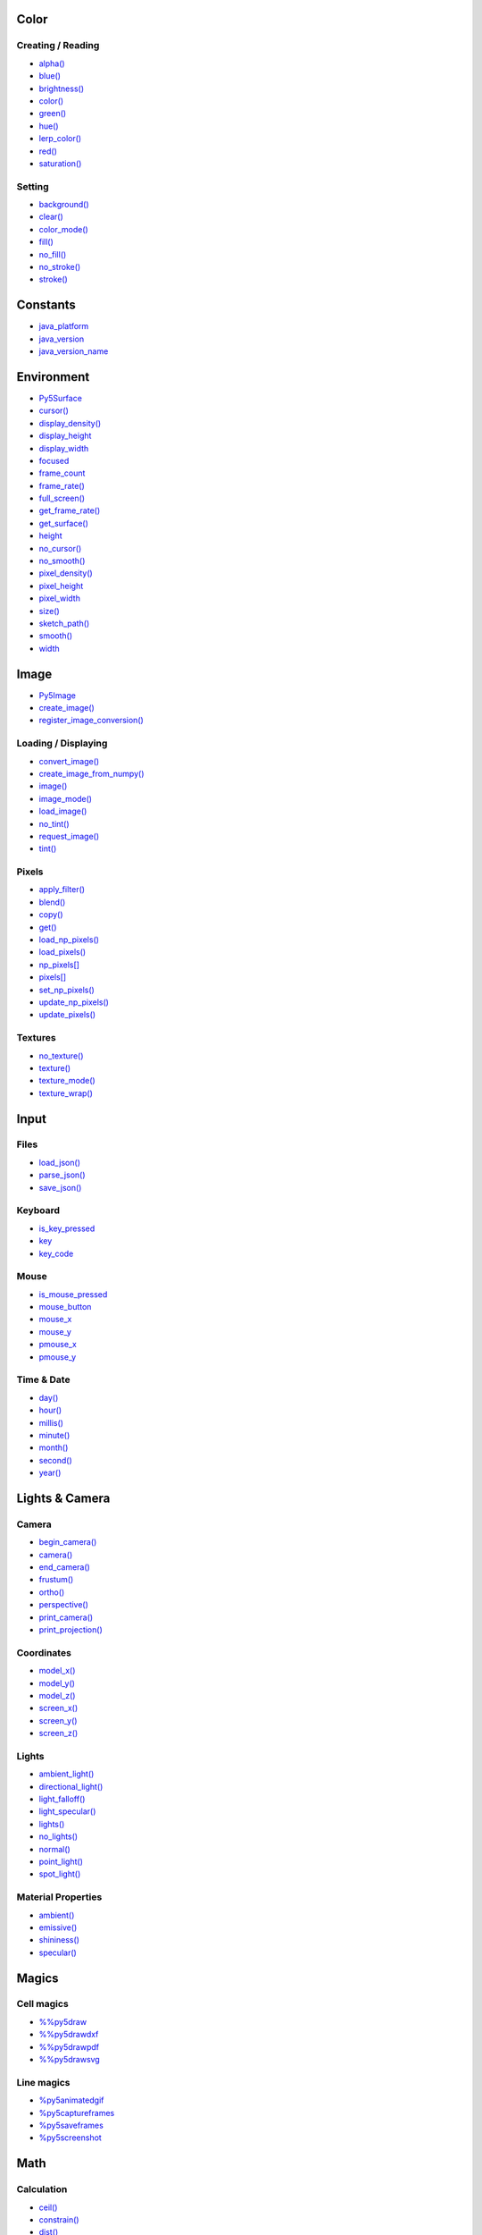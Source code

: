 .. raw:: html

    <table style="width:100%"><tr><td style="vertical-align:top">


Color
=====

Creating / Reading
------------------

* `alpha() <alpha/>`_
* `blue() <blue/>`_
* `brightness() <brightness/>`_
* `color() <color/>`_
* `green() <green/>`_
* `hue() <hue/>`_
* `lerp_color() <lerp_color/>`_
* `red() <red/>`_
* `saturation() <saturation/>`_

Setting
-------

* `background() <background/>`_
* `clear() <clear/>`_
* `color_mode() <color_mode/>`_
* `fill() <fill/>`_
* `no_fill() <no_fill/>`_
* `no_stroke() <no_stroke/>`_
* `stroke() <stroke/>`_

Constants
=========

* `java_platform <java_platform/>`_
* `java_version <java_version/>`_
* `java_version_name <java_version_name/>`_

Environment
===========

* `Py5Surface <py5surface/>`_
* `cursor() <cursor/>`_
* `display_density() <display_density/>`_
* `display_height <display_height/>`_
* `display_width <display_width/>`_
* `focused <focused/>`_
* `frame_count <frame_count/>`_
* `frame_rate() <frame_rate/>`_
* `full_screen() <full_screen/>`_
* `get_frame_rate() <get_frame_rate/>`_
* `get_surface() <get_surface/>`_
* `height <height/>`_
* `no_cursor() <no_cursor/>`_
* `no_smooth() <no_smooth/>`_
* `pixel_density() <pixel_density/>`_
* `pixel_height <pixel_height/>`_
* `pixel_width <pixel_width/>`_
* `size() <size/>`_
* `sketch_path() <sketch_path/>`_
* `smooth() <smooth/>`_
* `width <width/>`_

Image
=====

* `Py5Image <py5image/>`_
* `create_image() <create_image/>`_
* `register_image_conversion() <register_image_conversion/>`_

Loading / Displaying
--------------------

* `convert_image() <convert_image/>`_
* `create_image_from_numpy() <create_image_from_numpy/>`_
* `image() <image/>`_
* `image_mode() <image_mode/>`_
* `load_image() <load_image/>`_
* `no_tint() <no_tint/>`_
* `request_image() <request_image/>`_
* `tint() <tint/>`_

Pixels
------

* `apply_filter() <apply_filter/>`_
* `blend() <blend/>`_
* `copy() <copy/>`_
* `get() <get/>`_
* `load_np_pixels() <load_np_pixels/>`_
* `load_pixels() <load_pixels/>`_
* `np_pixels[] <np_pixels/>`_
* `pixels[] <pixels/>`_
* `set_np_pixels() <set_np_pixels/>`_
* `update_np_pixels() <update_np_pixels/>`_
* `update_pixels() <update_pixels/>`_

Textures
--------

* `no_texture() <no_texture/>`_
* `texture() <texture/>`_
* `texture_mode() <texture_mode/>`_
* `texture_wrap() <texture_wrap/>`_

Input
=====

Files
-----

* `load_json() <load_json/>`_
* `parse_json() <parse_json/>`_
* `save_json() <save_json/>`_

Keyboard
--------

* `is_key_pressed <is_key_pressed/>`_
* `key <key/>`_
* `key_code <key_code/>`_

Mouse
-----

* `is_mouse_pressed <is_mouse_pressed/>`_
* `mouse_button <mouse_button/>`_
* `mouse_x <mouse_x/>`_
* `mouse_y <mouse_y/>`_
* `pmouse_x <pmouse_x/>`_
* `pmouse_y <pmouse_y/>`_

Time & Date
-----------

* `day() <day/>`_
* `hour() <hour/>`_
* `millis() <millis/>`_
* `minute() <minute/>`_
* `month() <month/>`_
* `second() <second/>`_
* `year() <year/>`_


.. raw:: html

    </td><td style="vertical-align:top">


Lights & Camera
===============

Camera
------

* `begin_camera() <begin_camera/>`_
* `camera() <camera/>`_
* `end_camera() <end_camera/>`_
* `frustum() <frustum/>`_
* `ortho() <ortho/>`_
* `perspective() <perspective/>`_
* `print_camera() <print_camera/>`_
* `print_projection() <print_projection/>`_

Coordinates
-----------

* `model_x() <model_x/>`_
* `model_y() <model_y/>`_
* `model_z() <model_z/>`_
* `screen_x() <screen_x/>`_
* `screen_y() <screen_y/>`_
* `screen_z() <screen_z/>`_

Lights
------

* `ambient_light() <ambient_light/>`_
* `directional_light() <directional_light/>`_
* `light_falloff() <light_falloff/>`_
* `light_specular() <light_specular/>`_
* `lights() <lights/>`_
* `no_lights() <no_lights/>`_
* `normal() <normal/>`_
* `point_light() <point_light/>`_
* `spot_light() <spot_light/>`_

Material Properties
-------------------

* `ambient() <ambient/>`_
* `emissive() <emissive/>`_
* `shininess() <shininess/>`_
* `specular() <specular/>`_

Magics
======

Cell magics
-----------

* `%%py5draw <py5draw/>`_
* `%%py5drawdxf <py5drawdxf/>`_
* `%%py5drawpdf <py5drawpdf/>`_
* `%%py5drawsvg <py5drawsvg/>`_

Line magics
-----------

* `%py5animatedgif <py5animatedgif/>`_
* `%py5captureframes <py5captureframes/>`_
* `%py5saveframes <py5saveframes/>`_
* `%py5screenshot <py5screenshot/>`_

Math
====

Calculation
-----------

* `ceil() <ceil/>`_
* `constrain() <constrain/>`_
* `dist() <dist/>`_
* `exp() <exp/>`_
* `floor() <floor/>`_
* `lerp() <lerp/>`_
* `log() <log/>`_
* `mag() <mag/>`_
* `norm() <norm/>`_
* `remap() <remap/>`_
* `sq() <sq/>`_
* `sqrt() <sqrt/>`_

Random
------

* `noise() <noise/>`_
* `noise_detail() <noise_detail/>`_
* `noise_mode() <noise_mode/>`_
* `noise_seed() <noise_seed/>`_
* `random() <random/>`_
* `random_choice() <random_choice/>`_
* `random_gaussian() <random_gaussian/>`_
* `random_int() <random_int/>`_
* `random_seed() <random_seed/>`_

Trigonometry
------------

* `acos() <acos/>`_
* `asin() <asin/>`_
* `atan() <atan/>`_
* `atan2() <atan2/>`_
* `cos() <cos/>`_
* `degrees() <degrees/>`_
* `radians() <radians/>`_
* `sin() <sin/>`_
* `tan() <tan/>`_

Output
======

Files
-----

* `begin_raw() <begin_raw/>`_
* `begin_record() <begin_record/>`_
* `end_raw() <end_raw/>`_
* `end_record() <end_record/>`_

Image
-----

* `save() <save/>`_
* `save_frame() <save_frame/>`_

Rendering
=========

* `Py5Graphics <py5graphics/>`_
* `blend_mode() <blend_mode/>`_
* `clip() <clip/>`_
* `create_graphics() <create_graphics/>`_
* `get_graphics() <get_graphics/>`_
* `hint() <hint/>`_
* `no_clip() <no_clip/>`_

Shaders
-------

* `Py5Shader <py5shader/>`_
* `load_shader() <load_shader/>`_
* `reset_shader() <reset_shader/>`_
* `shader() <shader/>`_


.. raw:: html

    </td><td style="vertical-align:top">


Shape
=====

* `Py5Shape <py5shape/>`_
* `create_shape() <create_shape/>`_
* `load_shape() <load_shape/>`_

2D Primitives
-------------

* `arc() <arc/>`_
* `circle() <circle/>`_
* `ellipse() <ellipse/>`_
* `line() <line/>`_
* `lines() <lines/>`_
* `point() <point/>`_
* `points() <points/>`_
* `quad() <quad/>`_
* `rect() <rect/>`_
* `square() <square/>`_
* `triangle() <triangle/>`_

3D Primitives
-------------

* `box() <box/>`_
* `sphere() <sphere/>`_
* `sphere_detail() <sphere_detail/>`_

Attributes
----------

* `ellipse_mode() <ellipse_mode/>`_
* `rect_mode() <rect_mode/>`_
* `stroke_cap() <stroke_cap/>`_
* `stroke_join() <stroke_join/>`_
* `stroke_weight() <stroke_weight/>`_

Curves
------

* `bezier() <bezier/>`_
* `bezier_detail() <bezier_detail/>`_
* `bezier_point() <bezier_point/>`_
* `bezier_tangent() <bezier_tangent/>`_
* `curve() <curve/>`_
* `curve_detail() <curve_detail/>`_
* `curve_point() <curve_point/>`_
* `curve_tangent() <curve_tangent/>`_
* `curve_tightness() <curve_tightness/>`_

Loading / Displaying
--------------------

* `shape() <shape/>`_
* `shape_mode() <shape_mode/>`_

Vertex
------

* `begin_contour() <begin_contour/>`_
* `begin_shape() <begin_shape/>`_
* `bezier_vertex() <bezier_vertex/>`_
* `bezier_vertices() <bezier_vertices/>`_
* `curve_vertex() <curve_vertex/>`_
* `curve_vertices() <curve_vertices/>`_
* `end_contour() <end_contour/>`_
* `end_shape() <end_shape/>`_
* `quadratic_vertex() <quadratic_vertex/>`_
* `quadratic_vertices() <quadratic_vertices/>`_
* `vertex() <vertex/>`_
* `vertices() <vertices/>`_

Structure
=========

* `@render() <render/>`_
* `@render_sequence() <render_sequence/>`_
* `args <args/>`_
* `exit_sketch() <exit_sketch/>`_
* `finished <finished/>`_
* `get_current_sketch() <get_current_sketch/>`_
* `hot_reload_draw() <hot_reload_draw/>`_
* `is_dead <is_dead/>`_
* `is_dead_from_error <is_dead_from_error/>`_
* `is_ready <is_ready/>`_
* `is_running <is_running/>`_
* `loop() <loop/>`_
* `no_loop() <no_loop/>`_
* `pause() <pause/>`_
* `pop() <pop/>`_
* `pop_style() <pop_style/>`_
* `print_line_profiler_stats() <print_line_profiler_stats/>`_
* `profile_draw() <profile_draw/>`_
* `profile_functions() <profile_functions/>`_
* `prune_tracebacks() <prune_tracebacks/>`_
* `push() <push/>`_
* `push_style() <push_style/>`_
* `redraw() <redraw/>`_
* `render_frame() <render_frame/>`_
* `render_frame_sequence() <render_frame_sequence/>`_
* `reset_py5() <reset_py5/>`_
* `resume() <resume/>`_
* `run_sketch() <run_sketch/>`_
* `set_stackprinter_style() <set_stackprinter_style/>`_
* `start() <start/>`_
* `stop() <stop/>`_

Threading
---------

* `has_thread() <has_thread/>`_
* `launch_promise_thread() <launch_promise_thread/>`_
* `launch_repeating_thread() <launch_repeating_thread/>`_
* `launch_thread() <launch_thread/>`_
* `list_threads() <list_threads/>`_
* `stop_all_threads() <stop_all_threads/>`_
* `stop_thread() <stop_thread/>`_

Transform
=========

* `apply_matrix() <apply_matrix/>`_
* `get_matrix() <get_matrix/>`_
* `pop_matrix() <pop_matrix/>`_
* `print_matrix() <print_matrix/>`_
* `push_matrix() <push_matrix/>`_
* `reset_matrix() <reset_matrix/>`_
* `rotate() <rotate/>`_
* `rotate_x() <rotate_x/>`_
* `rotate_y() <rotate_y/>`_
* `rotate_z() <rotate_z/>`_
* `scale() <scale/>`_
* `set_matrix() <set_matrix/>`_
* `shear_x() <shear_x/>`_
* `shear_y() <shear_y/>`_
* `translate() <translate/>`_

Typography
==========

* `Py5Font <py5font/>`_
* `create_font_file() <create_font_file/>`_

Attributes
----------

* `text_align() <text_align/>`_
* `text_leading() <text_leading/>`_
* `text_mode() <text_mode/>`_
* `text_size() <text_size/>`_
* `text_width() <text_width/>`_

Loading / Displaying
--------------------

* `create_font() <create_font/>`_
* `load_font() <load_font/>`_
* `text() <text/>`_
* `text_font() <text_font/>`_

Metrics
-------

* `text_ascent() <text_ascent/>`_
* `text_descent() <text_descent/>`_


.. raw:: html

    </td></tr></table>


